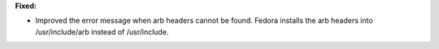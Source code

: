 **Fixed:**

* Improved the error message when arb headers cannot be found. Fedora installs the arb headers into /usr/include/arb instead of /usr/include.
